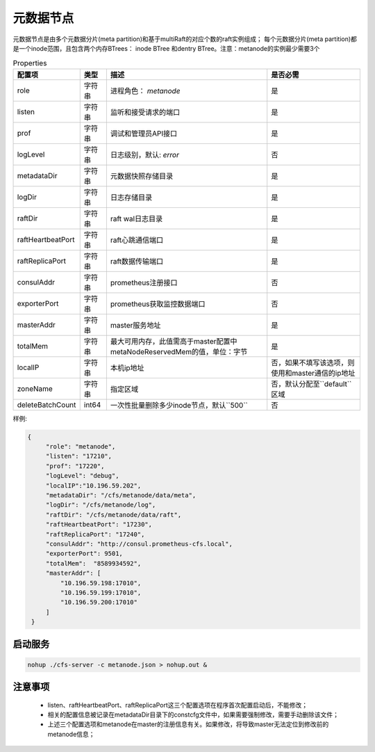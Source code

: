 元数据节点
=================

元数据节点是由多个元数据分片(meta partition)和基于multiRaft的对应个数的raft实例组成；
每个元数据分片(meta partition)都是一个inode范围，且包含两个内存BTrees： inode BTree
和dentry BTree。注意：metanode的实例最少需要3个

.. csv-table:: Properties
   :header: "配置项", "类型", "描述", "是否必需"

   "role", "字符串", "进程角色： *metanode*", "是"
   "listen", "字符串", "监听和接受请求的端口", "是"
   "prof", "字符串", "调试和管理员API接口", "是"
   "logLevel", "字符串", "日志级别，默认: *error*", "否"
   "metadataDir", "字符串", "元数据快照存储目录", "是"
   "logDir", "字符串", "日志存储目录", "是"
   "raftDir", "字符串", "raft wal日志目录",  "是"
   "raftHeartbeatPort", "字符串", "raft心跳通信端口", "是"
   "raftReplicaPort", "字符串", "raft数据传输端口", "是"
   "consulAddr", "字符串", "prometheus注册接口", "否"
   "exporterPort", "字符串", "prometheus获取监控数据端口", "否"
   "masterAddr", "字符串", "master服务地址", "是"
   "totalMem","字符串","最大可用内存，此值需高于master配置中metaNodeReservedMem的值，单位：字节","是"
   "localIP","字符串","本机ip地址","否，如果不填写该选项，则使用和master通信的ip地址"
   "zoneName", "字符串", "指定区域", "否，默认分配至``default``区域"
   "deleteBatchCount","int64","一次性批量删除多少inode节点，默认``500``","否"



样例:

.. code-block:: json

   {
        "role": "metanode",
        "listen": "17210",
        "prof": "17220",
        "logLevel": "debug",
        "localIP":"10.196.59.202",
        "metadataDir": "/cfs/metanode/data/meta",
        "logDir": "/cfs/metanode/log",
        "raftDir": "/cfs/metanode/data/raft",
        "raftHeartbeatPort": "17230",
        "raftReplicaPort": "17240",
        "consulAddr": "http://consul.prometheus-cfs.local",
        "exporterPort": 9501,
        "totalMem":  "8589934592",
        "masterAddr": [
            "10.196.59.198:17010",
            "10.196.59.199:17010",
            "10.196.59.200:17010"
        ]
    }

启动服务
-------------

.. code-block:: bash

   nohup ./cfs-server -c metanode.json > nohup.out &


注意事项
-------------

  * listen、raftHeartbeatPort、raftReplicaPort这三个配置选项在程序首次配置启动后，不能修改；
  * 相关的配置信息被记录在metadataDir目录下的constcfg文件中，如果需要强制修改，需要手动删除该文件；
  * 上述三个配置选项和metanode在master的注册信息有关。如果修改，将导致master无法定位到修改前的metanode信息；

